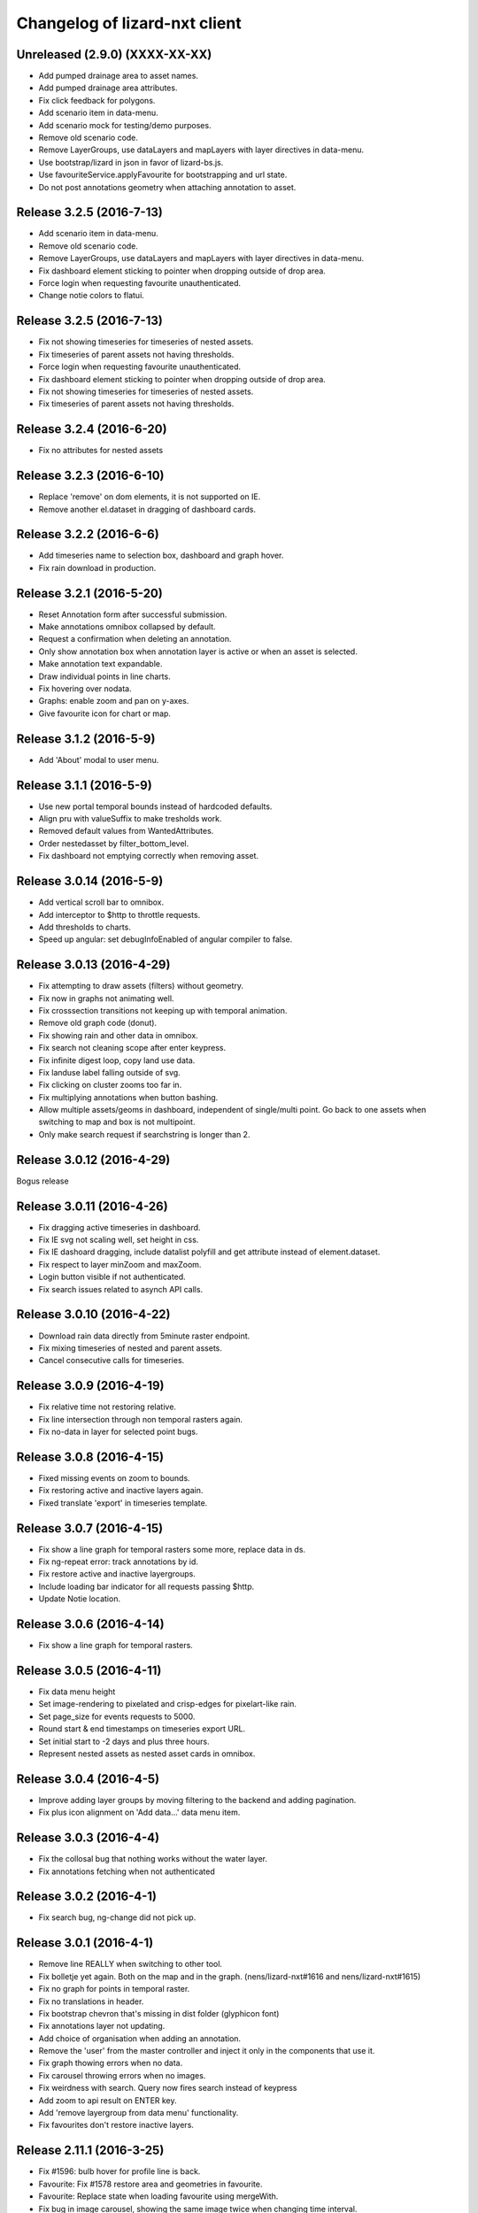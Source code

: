 Changelog of lizard-nxt client
==============================

Unreleased (2.9.0) (XXXX-XX-XX)
-------------------------------

- Add pumped drainage area to asset names.

- Add pumped drainage area attributes.

- Fix click feedback for polygons.
- Add scenario item in data-menu.

- Add scenario mock for testing/demo purposes.

- Remove old scenario code.

- Remove LayerGroups, use dataLayers and mapLayers with layer directives in
  data-menu.

- Use bootstrap/lizard in json in favor of lizard-bs.js.

- Use favouriteService.applyFavourite for bootstrapping and url state.

- Do not post annotations geometry when attaching annotation to asset.

Release 3.2.5 (2016-7-13)
---------------------
- Add scenario item in data-menu.

- Remove old scenario code.

- Remove LayerGroups, use dataLayers and mapLayers with layer directives in
  data-menu.

- Fix dashboard element sticking to pointer when dropping outside of drop area.

- Force login when requesting favourite unauthenticated.

- Change notie colors to flatui.


Release 3.2.5 (2016-7-13)
-------------------------

- Fix not showing timeseries for timeseries of nested assets.

- Fix timeseries of parent assets not having thresholds.
- Force login when requesting favourite unauthenticated.

- Fix dashboard element sticking to pointer when dropping outside of drop area.

- Fix not showing timeseries for timeseries of nested assets.

- Fix timeseries of parent assets not having thresholds.


Release 3.2.4 (2016-6-20)
---------------------

- Fix no attributes for nested assets


Release 3.2.3 (2016-6-10)
---------------------

- Replace 'remove' on dom elements, it is not supported on IE.

- Remove another el.dataset in dragging of dashboard cards.


Release 3.2.2 (2016-6-6)
---------------------

- Add timeseries name to selection box, dashboard and graph hover.
- Fix rain download in production.


Release 3.2.1 (2016-5-20)
---------------------

- Reset Annotation form after successful submission.

- Make annotations omnibox collapsed by default.

- Request a confirmation when deleting an annotation.

- Only show annotation box when annotation layer is active or when an asset is
  selected.

- Make annotation text expandable.

- Draw individual points in line charts.

- Fix hovering over nodata.

- Graphs: enable zoom and pan on y-axes.

- Give favourite icon for chart or map.


Release 3.1.2 (2016-5-9)
---------------------

- Add 'About' modal to user menu.


Release 3.1.1 (2016-5-9)
---------------------

- Use new portal temporal bounds instead of hardcoded defaults.
- Align pru with valueSuffix to make tresholds work.

- Removed default values from WantedAttributes.

- Order nestedasset by filter_bottom_level.

- Fix dashboard not emptying correctly when removing asset.


Release 3.0.14 (2016-5-9)
---------------------

- Add vertical scroll bar to omnibox.

- Add interceptor to $http to throttle requests.

- Add thresholds to charts.

- Speed up angular: set debugInfoEnabled of angular compiler to false.


Release 3.0.13 (2016-4-29)
---------------------

- Fix attempting to draw assets (filters) without geometry.

- Fix now in graphs not animating well.

- Fix crosssection transitions not keeping up with temporal animation.

- Remove old graph code (donut).

- Fix showing rain and other data in omnibox.

- Fix search not cleaning scope after enter keypress.

- Fix infinite digest loop, copy land use data.

- Fix landuse label falling outside of svg.

- Fix clicking on cluster zooms too far in.

- Fix multiplying annotations when button bashing.

- Allow multiple assets/geoms in dashboard, independent of single/multi point.
  Go back to one assets when switching to map and box is not multipoint.

- Only make search request if searchstring is longer than 2.

Release 3.0.12 (2016-4-29)
---------------------
Bogus release


Release 3.0.11 (2016-4-26)
---------------------

- Fix dragging active timeseries in dashboard.

- Fix IE svg not scaling well, set height in css.

- Fix IE dashoard dragging, include datalist polyfill and get attribute instead of element.dataset.

- Fix respect to layer minZoom and maxZoom.

- Login button visible if not authenticated.

- Fix search issues related to asynch API calls.


Release 3.0.10 (2016-4-22)
---------------------

- Download rain data directly from 5minute raster endpoint.

- Fix mixing timeseries of nested and parent assets.

- Cancel consecutive calls for timeseries.


Release 3.0.9 (2016-4-19)
---------------------

- Fix relative time not restoring relative.

- Fix line intersection through non temporal rasters again.

- Fix no-data in layer for selected point bugs.


Release 3.0.8 (2016-4-15)
---------------------

- Fixed missing events on zoom to bounds.

- Fix restoring active and inactive layers again.

- Fixed translate 'export' in timeseries template.


Release 3.0.7 (2016-4-15)
---------------------

- Fix show a line graph for temporal rasters some more, replace data in ds.

- Fix ng-repeat error: track annotations by id.

- Fix restore active and inactive layergroups.

- Include loading bar indicator for all requests passing $http.

- Update Notie location.


Release 3.0.6 (2016-4-14)
---------------------

- Fix show a line graph for temporal rasters.


Release 3.0.5 (2016-4-11)
---------------------
- Fix data menu height

- Set image-rendering to pixelated and crisp-edges for pixelart-like rain.

- Set page_size for events requests to 5000.

- Round start & end timestamps on timeseries export URL.

- Set initial start to -2 days and plus three hours.

- Represent nested assets as nested asset cards in omnibox.


Release 3.0.4 (2016-4-5)
---------------------

- Improve adding layer groups by moving filtering to the backend and adding
  pagination.

- Fix plus icon alignment on 'Add data...' data menu item.


Release 3.0.3 (2016-4-4)
---------------------

- Fix the collosal bug that nothing works without the water layer.

- Fix annotations fetching when not authenticated


Release 3.0.2 (2016-4-1)
---------------------

- Fix search bug, ng-change did not pick up.


Release 3.0.1 (2016-4-1)
---------------------

- Remove line REALLY when switching to other tool.

- Fix bolletje yet again. Both on the map and in the graph.
  (nens/lizard-nxt#1616 and nens/lizard-nxt#1615)

- Fix no graph for points in temporal raster.

- Fix no translations in header.

- Fix bootstrap chevron that's missing in dist folder (glyphicon font)

- Fix annotations layer not updating.

- Add choice of organisation when adding an annotation.

- Remove the 'user' from the master controller and inject it only in the
  components that use it.

- Fix graph thowing errors when no data.

- Fix carousel throwing errors when no images.
- Fix weirdness with search. Query now fires search instead of keypress

- Add zoom to api result on ENTER key.
- Add 'remove layergroup from data menu' functionality.

- Fix favourites don't restore inactive layers.


Release 2.11.1 (2016-3-25)
---------------------

- Fix #1596: bulb hover for profile line is back.

- Favourite: Fix #1578 restore area and geometries in favourite.

- Favourite: Replace state when loading favourite using mergeWith.

- Fix bug in image carousel, showing the same image twice when changing time
  interval.

- Enable cross sections to be drawn with only elevation data.
  Update with points.

- Fix Use data.length for bar width when not aggregted events (rain etc).


Release 2.10.4 (2016-3-22)
---------------------

- Prevent duplication of geometries.

- Remove events from timeline when in db, since db shows it in a graph.

- Fix events hopping around freely on the timeline when dragging.

- Fix bug 1564. Backspace doesn't keep open the search results if search query is empty.

- JSHint prettify.

- Fix bug #1485. Elevation / line data is now downloadable again.

- Fix bug #1555 of nens/lizard-nxt. Timeseries can yet again export to csv.

- Remove timeseries of removed assets.

- Search box has a starting query of ""


Release 2.10.3 (2016-3-21)
---------------------
- Fix bug 1565 that close button on search closes all da tings.

- Fix duplicate retrieval of assets (undocumented bug).


Release 2.10.2 (2016-3-18)
---------------------

- Add hover interaction to multiline graphs

- Make the apps buttons a bit less ugly.

- Store and restore timeseries state in dashboard. Refactored state.selected.
  timeseries to contain objects with ts state. DataService.assets.[timeseries]
  contains ts metadata and TimeseriesService.timeseries contains ts in graph
  format with data, state and metadata.
- The reactivated layergroups are not ignored. (by URL or fav)

- Lizard Apps and Favourites are more similar and don't interfere

- Fix the lack of a temporal indicator for some of the graphs

- Make the apps buttons a bit less ugly


Release 2.10.1 (2016-3-11)
---------------------

- Fix delete favourites.

- Cross section: only use timeseries linked to freatic line.

- Don't open image timeseries in a line chart and vice versa.

- Fix selection persist between tools.

- Fix redraw feedback on map when coming from dashboard.

- Add support for timeseries with time image.

- Adding graphs with multiple y-axes.

- Add crosssections visualization in dashboard.

- Add share favourites.

- Remove layergroups from search.

- Adapt search results to updated full-text search API response.

- Improve user menu for mobile devices.

- Make lizard apps screen load dynamically.


Release 2.9.4 (2016-3-1)
---------------------

- Favourites have more state and gets some bugfixes


Release 2.9.3 (2016-2-26)
---------------------
-


Release 2.9.2 (2016-2-26)
---------------------
-


Release 2.9.1 (2016-2-26)
---------------------

- Add colorpicker to omnibox timeseries on the dashboard.

- Added attributes for LeveeCrosssection and MonitoringWell.

- Fix data.data.filter bug in dataservice.

- Add basic support for drag and drop. Click puts ts in seperate graph. Drag
adds ts to existing.


Release 2.8.2 (2016-2-15)
---------------------

- Add default color and order to timeseries.

- Enable toggling timeseries and temporal raster data off in db.

- Add subtle grid in db.

- Improve allignment of graphs in db.


Release 2.8.1 (2016-2-12)
---------------------

- Fix landuse, kind of.

- Fix no rain export.

- Fix statistics.

- Fix no rain in box.

- Up angular and everything related to 1.5.0.

- Draw selected timeseries and raster data in dashboard.

- No longer load map before dashboard. Dashboard no longer needs map.

- Refactored timeseries. State.selected.timeseries keeps track of selected ts
  TimeseriesService synchronizes the data with the selection. Draw graphs for
  TimeseriesService.timeseries.

- Only startPlugins if Lizard plugins is loaded.

- Add chalk to npm dependencies.

- Refine the data-menu restyle.

- Added ansible deployment.

- Add 'add extra layers to the portal' functionality to the data menu.

- Update font-awesome from 4.2.0 to 4.5.0.

- Re-add help button to the user menu.

- Fix data menu tools such that the entire button is clickable instead of just
  the icon.

- Fix data menu crosshair click is also toggles the layer visibility.

- Fix translation of creation errors in annotations directive.

- Add favourites.

- Time relative to now, in the url and in favourites.


Release 2.7.1 (2016-1-29)
---------------------

- Add geometry to annotation and add annotation to geometry. Enabling annotation
  on latlngs.

- Empty vector cache when closing layergroup.

- Use map-service spatialSelect when clicking on events.

- Use specified url when getting 'vector' data. Convert to events when
annotation

- Set full-details to false when more than two selected elements.

- Added notification bar with notie

- Add plugin dom elements and js file

- Adjusted the styling of the plugins.

- Graphs are refactored to display multiple lines.

- Improve the dashboard/map toggle.

- Restyle & resize timeline.

- Added close-card directive to remove assets from selection.

- Added state.assets.selection and state.geometries.selection to store ids of
  selected assets or geometry.

- Migrate data-fetch logic from box to data-service. DataService.assets and
  DataService.geometries contains data of the selection.

- Added ng-animate to omnibox.

- Restyle the user menu.

- Restyle the search box.

- Fix bugs in zoom buttons, openLayerGroups and clearing of the search query.

- Initial restyle of the data menu.


Release 2.6.1 (2016-1-18)
---------------------

- Created specific omnibox dashboard card for dashboard.

- Keep global state when destroying omnibox controller so other controllers can use draw cards for the same assets.

- Get assets data and ts for dashboard omnibox.

- Added header directive for asset cards and use them for point, multi and dashboard cards.

- Remove some obsolete css.

- Keep global stat when destroying omnibox controllers so other controllers can draw cards for the same assets.

- Enable timeseries service to only request meta data.

- Fixed a regression bug in dashboard, tctx is now dashboard.

- Fixed missing parameter referenced unit error in dashboard. It is consistent with the rest, no ts when when the pru is missing.

- Dashboard graphs have a shadow around them and are placed under each other correctly.

- Url sets state for point and multipoint.

- Fixed a bug with spatial.here not cleaned on point scope destroy.

- Fixed a bug with geometry not drawn in multipolygon.

- Sped up the context switch since we no longer need the map to create a dashboard on init.


Release 2.5.1 (2015-12-11)
---------------------

- When rain station request timeseries for a specific aggregation window instead
of a minimum amount of data points.

- RRC is back!

- Improve and fix annotations initial bugs.

- Add translations of codes in filters.

- Add title to timeline toggle.



Release 2.4.1 (2015-11-25)
---------------------

- Bump Angular to 1.4.7

- Remove Restangular.

- Resource service that gets stuff from rest api.

- Add tooltips that are more responsive.

- Add material design shadows.

- Dashboard replaces time-ctx and shows omnibox cards in dashboard

- Fix not compiling any translations.

- Add support for viewing, adding and deleting annotations on assets.

- Remove htmlmin from build it messes up the html and is not necessary with
  gzip.


Release 2.3.2 (2015-11-11)
---------------------

- Check for error when getting translations, check for credentials when calling
  internationalization tasks, put temp translation files in .tmp and give proper
  feedback to grunt user.

- Added search cards for omnibox for timeseries, layergroups which also include
  dates and geolocations.


Release 2.3.1 (2015-11-5)
---------------------

- Fix timeseries download button not working, add target= _blank.

- Show total damage values in results card

- Fix timeseries overriding eachother in time-ctx.

- Add command line host + port options for grunt serve.

- Add translations for entity names and units.

- Remove location listenere from url controller, only set url on init.

- Fix clip path not clipping. Use absolute url to refer to clippath and keep
  track of the url for nxt-d3 instances.


Release 2.2.13 (2016-2-15)
---------------------

- Set max zoom level of leaflet from 19 to 21.

- Updated lookups of shape and material codes in lizard-nxt-filters.js.


Release 2.2.12 (2016-2-5)
---------------------

- Fix not rendering filter attributes in omnibox.


Release 2.2.11 (2016-1-18)
---------------------

- Bump MAX_TIME (future) from 1 to 20 days.


Release 2.2.10 (2016-1-8)
---------------------

- Fix pagination for scenarios page.

- Fix WMSGetFeatureInfo bug wrong relative pixel coordinates.


Release 2.2.9 (2015-12-16)
---------------------

- Fix wms getfeatureinfo getting info of features not being clicked on.

- Fix rescale layer on doubleclick when initial domain is set.

- Fix no units on y-axes in time-ctx.

- Fix labelling of rectangles in tim-ctx out of drawing area.


Release 2.2.8 (2015-12-7)
---------------------

- Fix click on animation pause button not registered.

- Animate only the intersection of map bounds and layer bounds, to have more
  resolution with less data.

- Store bounds of layer on group and layer for zooming to lg and animating wms.


Release 2.2.7 (2015-11-25)
---------------------

- Fix showing empty graphs in time-ctx.

- Fix not updating region data on time change.

- Fix showing a subset of regions, set regions limit to 500.

- Fix not showing a full-details switch in wms getfeatureinfo card. Als include title.


Release 2.2.6 (2015-11-13)
---------------------

- Fix not compiling any translations.


Release 2.2.5 (2015-11-9)
-------------------------

- Remove location listener from url controller, only set state from url on init.


Release 2.2.4 (2015-11-9)
---------------------

- Fix region to point transition throwing error on getting data for no region.

- Fix timeseries download button not working, add target= _blank.

- Remove location listenere from url controller, only set url on init.

- Remove beta warning for region aggregation.

- Fix clip path not clipping. Use absolute url to refer to clippath and keep
  track of the url for nxt-d3 instances.


Release 2.2.3 (2015-10-29)
--------------------------

- Show total damage value in template for scenarios.


Release 2.2.2 (2015-10-28)
---------------------

- Fix reference NAP for groundwaterstations and filter, just do not show it.

- Show filter attributes in filter card.

- Do not request timeline data when bounds are not set.

- Fix empty unit label in time-ctx. Pass aggwindow and use filter in graph.

- Fix transitioning empty selection when clicking while loading previous click.

- Fix vibration of click layer when loading data on init.

- Fix empty select box for nested assets, use serial whem code is not available
  and use id when serial is not available either.

- Send boundary_type to server in region selection to be able to not only select
  admin bounds regions but "pumped drainage area", "fixed drainage level area"
  and "polder" as well.


Release 2.2.1 (2015-10-16)
---------------------

- Add autoprefixer to default loaded grunt tasks.

- Split timeseries logic from DataService and omnibox directive into one
  timeseries component with a directive and service as interface. Refactor point
  template to use new timeseries directive.

- Add nestedasset as an omnibox template directive. Parsing the nested JSON in
  the utfgrid and showing the nested assets in a select box.


Release 2.1.1 (2015-10-5)
---------------------

- Fix code messing up wanted attr table. Show default when undefined, null or
  empty string.

- Fix truncate event values.

- Fix recurrence time has unit years.

- Fix overlapping data-menu titles wrap with elipsis.

- Fix scenario download overwriting app url, set target=_blank to force a
  download.

- Fix inconsistency between time labels in search bar and timeline.

- Fix drawing bars from null data.

- Fix getting center of bounds that do not exist yet in digest loop.

- Fix line export, adapt to api change.

- CSV export for line and point use ; seperator instead of ,.

- Use transifex.com/api/2/lizard-client for translations. Push annotated
  and pull translated strings from transifex on grunt:build. Jenkins will keep
  transifex up to date while every release will use the newest strings.

- Annotate waterchain attributes for translation and use translation filter in
  template.

- Create hyperlink elements for urls in getFeatureInfo response.

- Handle new and old landuse labels in filters.

- Download timeseries as csv directly from server by using format=csv.

- Use the current language of portal or url in search results.


Release 2.0.10 (2015-9-29)
---------------------

- Go to detail view when needed.

- Fix graph hover label falling outside of y range of graph.

- Fix ribbon title for compass image.


Release 2.0.9 (2015-9-11)
---------------------

- Allow asset layers to have different name than 'waterchain', as long as 'waterchain' is in the layergroup slug, it should work. Grid layers should be named <layergroup_slug>_grid.

- Fix buttons showing when card is minimized.

- Fix ludicrous rain export button.

- Fix column width of rain statistics.

- Widen time extent to include data from as early as 1900.


Release 2.0.8 (2015-9-4)
---------------------

- Aggregation tool cannot handle paged responses; cap page_size at 100.


Release 2.0.7 (2015-9-3)
---------------------

- Change scenarios page to omnibox.

- Only create a data layer for wms if get_feature_info is true.

- Add username to sentry.

- Send errors from all lizard portals to sentry projects.


Release 2.0.6 (2015-8-13)
---------------------

-


Release 2.0.5 (2015-8-13)
---------------------

- Typo in timeseries bar / line graph template.


Release 2.0.4 (2015-8-13)
---------------------

-


Release 2.0.3 (2015-8-13)
---------------------

- Only station_type = 1 displays as bar chart.


Release 2.0.2 (2015-8-6)
---------------------

- Consume new format of raster-aggregate responses.

- API is now at v2.


Release 2.0.1 (2015-8-6)
---------------------

-


Release 1.5.15 (2015-8-3)
---------------------

- Get raster aggregates for polygons by geometry id instead of WKT polygon.

- Region name **strong** in card title.

- Display area of region in card title for region aggregates.

- Fix baselanguage not an option from url.

- Change region icon to lemon.


Release 1.5.14 (2015-7-10)
---------------------

- Add getFeatureInfo via backend proxy for wms layers.

- Add region aggregation as a fourth aggregation tool. Draw regions and get
  raster aggregations when clicked.

- Add doxx to build task.

- Add angular-gettext for translations.

- Add grunt tasks to extract and compile translations.

- Translate app to English.

- Add initial translation for gettext to Dutch.

- Add functionality to switch language from url. This breaks current urls, the
  first path element is language and all the others have moved one step.

- Use the locale from lizard-bs.js when no language specified on url.


Release 1.5.13 (2015-7-3)
---------------------

- Fix bug wopping spline interpolation bubbles in ts graphs.


Release 1.5.11 (2015-6-16)
---------------------

- Fix bug timeseries name when only one and in csv.

- Fix bug no retina for real.


Release 1.5.10 (2015-6-16)
---------------------

- Fix bug no retina when https or v4 mapbox tile source.

- Fix bug timeseries name and axis labels incorrect fields.


Release 1.5.9 (2015-6-5)
---------------------

- Fix bug changed filter keyword in events api.


Release 1.5.8 (2015-6-1)
---------------------

-


Release 1.5.7 (2015-6-1)
---------------------

-


Release 1.5.6 (2015-6-1)
---------------------

- Fix bug in swapped keys for rain data bar graphs.


Release 1.5.5 (2015-5-29)
---------------------

- Fix appending the extended options to raster-aggregate requests.

- Fix use ng-style instead of dynamic style attribute.


Release 1.5.4 (2015-5-29)
---------------------

- Fix returning the same area aggregation for every utfgrid area.

- Fix appending options of other layers to raster-aggregate requests.

- Fix temporal wms layers not respecting temporal state changes.


Release 1.5.3 (2015-5-27)
---------------------

- Remove unused utils.js.

- Keep at within time extent.

- Fix bug timeseries download include min max.

- Timeline zoom buttons zoom relative to time extent, not relative to temporal.at.

- Prefer temporal to spatial search results.

- Add display_name for pressure pipes.

- Fix bug timeline only draggable from the top.

- Fix bug getting stuck at temporal.start when animating.

- Fix bug not respecting time when adding vector layer.


Release 1.5.2 (2015-5-15)
---------------------

- Adapt to renamed raster endpoint, to raster-aggregates.


Release 1.5.1 (2015-5-12)
---------------------

- Fix bug due to new timeseries response selectedTS was lost in omnibox when
  zooming time.

- Use subset of data for drawing graphs when zooming.

- Refactor box.location to box.searchResults.

- Refactor location-service to search-service.

- Add date parsing to search bar.


Release 1.4.1 (2015-5-1)
---------------------

- Timeline click and zoom are registered on listeneres rect.

- Timeline axis labels are clickable and zoom to label timestamp.

- Geocode while typing.

- Move to first result when hitting enter in search.

- Use google geocoder instead of mapbox.

- Simulate click on precise geocoding results.

- Limit zooming to 24 hours.

- Limit temporal state to zoom limits.

- Round timestamps in animation.

- Seperate concerns between timeline-service and directive.


Release 1.3.8 (2015-4-8)
---------------------

- Fix raster response line graphs, take into account values wrapped in arrays.

- Remove area controller rain aggregation code that throws error.

- Limit zooming of timeline to time limits.

- Fix rrc getData, include callee parameter.

- Fix invisible labels of horizontal stacked barchart.


Release 1.3.7 (2015-4-3)
---------------------

- When clicked add events of the latlng to the events related to an object.

- Ignore null for grahs.


Release 1.3.6 (2015-4-2)
---------------------

- Fix timeseries in box card of previous click.

- Fix label in wrong place of time-ctx when multiple graphs.

- Only show timeseries card when there is timeseries data.

- Round data values on hover in time-ctx graphs.


Release 1.3.5 (2015-3-31)
---------------------

- Fix timeseries selection box width > card width.

- Fix undefined graph width.

- Add card-content to temporal point graphs.


Release 1.3.4 (2015-3-31)
---------------------

- Adapted scenarios to new api response.

- Export timeseries as CSV for data in browser.

- Fix graph hover mismatch because of interpolated data.

- Fix unable press pause button when animating events.

- Fix flipping of start and end date on page reload.

- Dynamic y-value per event and give events enough space for the whole radius
  and stroke.

- Resize graphs in time-ctx when width of window changes.

- Update api request to backend with new filter syntax.

- Fix update stacked bars.

- Truly add retina support.

- Fix undefined announMovedTimeline in time-controller.

- Increase default height of timeline from 30 to 45 pixels.

- Decrease maximum event radius in timeline to prevent clipping.


Release 1.3.3 (2015-3-26)
---------------------

- Fix undefined announMovedTimeline function that moved to UtilService.


Release 1.3.2 (2015-3-26)
---------------------

- Fix refresh data when zooming to layer bounds.

- Fix remove label when not hovering bar; prevents bug with label remaining
  while zooming

- Fix error when removing event layergroup that has not fully loaded yet.

- Fix barwidth issue for events.

- Fix error in line-controller for rain layer but no rain data.

- Fix export data which starts with null.

- Fix login dissappearance for small screens.

- Fix position aggregate events in timeline.

- Fixed event count disparity.

- Dynamic axis labels for area.

- Fix draw and update tickmarks for temporal rasters.

- Fixed event count disparity.

- Dynamic axis labels for area.


Release 1.3.1 (2015-3-19)
---------------------

- Fix 'bolletje'.

- Fix spatial.points.here undefined.

- Add EventAggregationService to timeline drawLines to reduce number of DOM
   elements in timeline.

- Add logarithmic scaling to circle size of events.

- Draw circles in middle ofaggWindow.

- Accomodate color === undefined in aggregate function.

- Refactor drawLines to drawCircles.

- Set pages_size to 25000 to make one big request without hacky page_size=0.

- Add zoom to data bounds for events.

- Added maximum number of timeseries events to prevent browser running out of
  memory.

- Reconnect events per object.

- Fix bar width of events in time context.

- Add data name attribute as graph title.

- Click and hover over graph in time ctx shows data.

- Adapt to new page_size parameter for events.


Release 1.2.27 (2015-3-5)
---------------------

- Move style from d3 to scss.

- Show tickmarks in timeline for available images for dynamic raster stores.

- Add withCredentials to Restangular for ajax calls when on sandbox.

- Create nice button and transition from and to time ctx from timeline.

- Outline graphs with timeline in time ctx.

- Remove listeners to bounds and layergroups in time ctx.

- Nicely stack graphs on top of timeline for 1 to n data layers in time ctx.

- Fill graphs with data for point timeseries, events, rain, and area events.

- Fix tests by staying backwards compatible on layers with no meta object.

- Context aware button to zoom to bounds in layer chooser.

- zoomToBounds function to quickly locate (raster) data.

- Add local cache to utfgridservice so a query can be answered without a map.

- Only set getData state back to false when all calls have been finished.

- Move getTimeseries to Data-service.

- Adapt to new raster reponse for area.

- Remove elevation curve formatter.

- Add translations for `controlled` attribute of weir.

- Remove dashboard selector dropdown.

- Remove halo shadow.

- Fix indentation in rain controller.

- Fix rain export seperators.

- Fix bug with click on map at top 50 px.

- Fix bug with rain card not respecting zoom buttons.

- Remove broadcasts and hard-coupling between graph and timeline.

- Store selected aggregation for events in time ctx.

- Store selected timeseries and move specific code to directive.

- Scenario table without table header and scrollable.

- Add lookup filter for culvert and weir attributes.


Release 1.2.26 (2015-3-5)
---------------------

- Fix indentation in rain controller.

- Fix rain export seperators.

- Fix bug with click on map at top 50 px.


Release 1.2.25 (2015-2-19)
---------------------

- Always pass integer timestamp to timeseries endpoint.

- Dynamic aggregation type for rain timeline data.

- Update release documentation.

- Fix bug with bar size when event.

- Throw error when no backend is up and running.

- Add credentials to UTFGrid requests.

- Add domains for sandbox rewrites.

- Fix bug with bar size when event.

- Renamed current dashboard to 'time'.

- Add new 6-widget-dashboard.

- Add view to state with two-way binding to map and url.


Release 1.2.23 (2015-2-9)
---------------------

- Changed handling of raster API responses to process metadata.

- Make backend domain constant in lizard-nxt module.

- Change CNAME for gh-pages.

- Update installation documentation.


Release 1.2.24 (2015-2-9)
---------------------
- Fixed bug with bar size of events in dashboard graph.


Release 1.2.22 (2015-2-2)
---------------------

- Fix download line intersection for temporal raster data.


Release 1.2.21 (2015-2-2)
---------------------

- Update formatting time label.


Release 1.2.20 (2015-2-2)
---------------------

- Time label updates precision based on aggWindow.

- Restricted max. amount of rows per CSV.

- Added generic CSV export service (currently only for line-mode).

- Kill looking glass button at search box.

- Repair timeline zoom buttons URL and graph updates.

- Add CNAME file for gh-pages subdomain.

- Update grunt sandbox task to copy CNAME to dist folder.

- Add temporal to box.content and draw graph for temporal point data.

- No redraw of temporal raster when nothing relevant changed.

- Use current spatial bounds for animation.

- Make wms request with EPSG:3857 for image overlays and tiled wms.


Release 1.2.19 (2015-1-27)
---------------------

- Fix syncTime.

Release 1.2.18 (2015-1-27)
---------------------

- Fix bug for rain layer.


Release 1.2.17 (2015-1-27)
---------------------

- Fix bug for non-tiled-wms layer. ZVP broken styles.


Release 1.2.16 (2015-1-26)
---------------------

- Change initial temporal extent to -3, +3 hours.


Release 1.2.13 (2015-1-26)
---------------------

- Fix bug with persisten rain bars.

- Fix bug where timeseries card would be hidden when panning/zooming timeline.

- Fix bug with persistent rain bars.

- Fix bug where timeseries card would be hidden when panning/zooming timeline.

- Fix bug with persistent rain bars


Release 1.2.12 (2015-1-23)
---------------------
-


Release 1.2.11 (2015-1-23)
---------------------

- Improve timeseries omnibox card styling.

- Fix (line-) graph sync to timeline.

- Use tiled wms layer when not animating.

- Fix bug with temporalresolution and animation.

- Get colormap per aggWindow for rain.

- Fix radar/basic slug confusion, store slug is now `rain`.

- Rename weir attribute.


Release 1.2.10 (2015-1-22)
---------------------

- Fix scenario bugs.


Release 1.2.9 (2015-1-22)
---------------------

- Fix zoom buttons map and search box.

- Fix timeline bugs.


Release 1.2.8 (2015-1-22)
---------------------

-


Release 1.2.7 (2015-1-22)
---------------------

- Added groundwaterstations.

- Bigger clusters of size one.

- Conditionally hide timeseries select box if only 1 series.

Release 1.2.3-1.2.6 (2015-1-19)
-------------------------------
- Bugfixes for scenarios. Header title etc


Release 1.2.2 (2015-1-19)
-------------------------

- Limit timeline min and max zoom.

- Baselayergroups now share a single button in datamenu.

- Dashboard button moved to omnibox.

- Timeline visibility toggle.

- Timeline start end labels zapped.

- Simplified layergroup-menu (rm colors/minimaps)

- Cluster events to get better performance.

- Add stuff for demo branch to be released on gh-pages

- Add result scenarios to front-end.

- Fixed bug where API response "message" was treated as "data".

- Improved behaviour of timeline zoom.


Release 1.2.1 (2015-1-8)
------------------------

- Add ability to show histograms as barchart.

- Zapped patches for display_name vs name.

- Beta dashboard implementation for events.


Release 1.1.6 (2015-1-7)
------------------------

- Fix 'TODO' label for source in discrete raster point click.


Release 1.1.5 (2015-1-7)
------------------------

- Fix category 'Overig' in hori. stacked bar charts

- Fix client side handling of discrete rasters.


Release 1.1.3 (2014-12-30)
--------------------------

- Fix 'Cannot read property 'lng' of undefined'.

- Fix 'this._map is null'.

- Fix 'Attempted to add layer undefined while it was already part of the map'


Release 1.0.2 (2014-12-16)
--------------------------

- Help button.

Release 1.1.2 (2014-12-24)
--------------------------

- handle API response for discrete rasters (same format for point/area mode)

- Limit extent 1970 - 2016

- Fix zoomToNow.

- Pass layer options through all services.

- Seperated data-menu from map component.


Release 1.1.1 (2014-12-23)
--------------------------

- timeline: it's "netto width" is made available through UtilService.

- timeline: zoom buttons working.

- Omnibox rain graph syncs x-axis to timeline.

- Grunt release script.

- Show whether the app is getting data from server in menu ribbon.

- Conditional play button.

- Rain recurrence time is optional.

- Clock in the middle.

- Removed unused images.

- Raster animation on day images.

Release 1.1.0 (2014-12-17)
--------------------------

- Force cursor behaviour in point, line and area mode.

- Clean up dependencies.

- Store global state in seperate module.

- Split map from data.

- Update Angular coding guidelines.

- Rain aggregation: gebiedsgemiddelde neerslag in omnibox

- Time extent from 2010.

- UTFGrid aggregation: get all structures for spatial extent.

- Event aggregate service.

- Bar chart supports stacked bars.

- Event radius has logarithmic scale.

- Event circle stroke/fill now get same transparency.

- Single-line omnibox cards have same height as searchbar.

- Line-tool has distinct cursor (crosshair).

- Improved timeline controls: buttons no longer overlap timeline itself.

- Restructured file directory.

- Hide timeseries card when toggling waterchain off.

- Zap console.logs in utilservice

- User name interpolation is now done with ng-bind also for big screens

- CSS is now preprocessed with SASS, fmbo of structure and clarity.

- Minimize cards based on screen size and size of cards.


Release 1.0.2 (2014-12-16)
--------------------------

- Help button


Release 1.0.0 (2014-12-01)
---------------------------

- 1.0.0 release.

Release 1.0rc3 (2014-12-01)
---------------------------

- Fix initial temporal extent: [now - 6 days] <---> [now + 1 day]

- Fixate max range for temporal extent.

- Fix name / display_name discrepancy in cards.

- Seperate card rrc.

- RRC template renders message if rrc returns message.

- Fix bug for undefined utf grid layer.

- Fix navbar login width, and z-index for responsive platforms.

- Fonts in selectors, input etc


Release 1.0rc2 (2014-11-28)
---------------------------

- Fix date export rain.csv.


Release 1.0rc1 (2014-11-28)
---------------------------

- Fixed aggWindow snapping in all cases, always.

- Prettier zoom buttons in timeline.

- Fixed onload error accessing layers before availability.

- fixate minimum width for rain bars

- Fix opacity slider in IE.

- Shorter time label in time line.

- Update ylabel for timeseries graph.

- Fix bug with date parsing from url in IE.

- IE fix for search bar.

- Escape and x-button in search box reset box, points and remove points from
  url.


Release 0.2b17 (2014-11-27)
---------------------------

- Fix pumpstation and channel new entity types.

- Point clicks now have proper alignment for raster response.


Release 0.2b16 (2014-11-26)
---------------------------

- Fix timeline svg margin bug.

- Fix rain area aggregation shows up in box.

- Fixed bug where clippath of landuse graph is associated with elevation graph.

- Fixed snapping of aggWindow.

- Fixed resolving of getData for utf and vector layers.

- Fixed timeseries name and labels with hack.

- Fixed bug with search and hitting spacebar.

- Internet Explorer 9 and lower gets error message.

- Timeline does not interfere with initial point/line request with a
  pre-existing layerSlug request

- Timeline shows events on startup.


Release 0.2b15 (2014-11-24)
---------------------------

- Bars end at the provided value from the api.

- X labels come from the backend again.

- Added ability to animate multiple rasters with different timeSteps.

- TimeStep and time between frames are dependant on temporalresolution of
  layergroups.

- Layegroups return promises when syncing to time. Animation only progresses
  when promises are resolved.

- Changed slug of ahn2 elevation wms layer.

- Y axes are scaled correctly, by filtering nulls.

Release 0.2b12 (2014-11-17)
---------------------------

- Timeline axis displays start and end of timeState in bold.

- Various visual updates on the timeline.

Release 0.2b11 (2014-11-12)
---------------------------

- Transition on events in timeline.

- Height of future indicator has transition.

- Timeline doesn't throw error when nodata is received from rain.

- Events series in timeline are colored.

- Event series can be differentiated by color.

- Measuring stations show timeseries with bar chart.

- Space starts/pauses animation.

- Animation when buffering shows loading circle.

Release 0.2b10 (2014-11-06)
---------------------------

- Refactored timeline.

- Respect load leaflet layers according to their loadorder.

- Fix point data for interval and ratio data.

- Vector data is synced with time

Release 0.2b9 (2014-10-30)
--------------------------

- Fix for double data with tiled vector layers.

- Layer logic lives in its own class.

- Double click performs rescale.

- Clicks in the data menu wait 300 ms for a doubleclick.

- Layergroups have an opacity slider that sets opacity on all leaflet layers.

- Point and line give visual feedback on the map when loading and recieving data.

- Images for structures added to omnibox.

- Added semver bumper.

Release 0.2b8
-------------

- Vector data is summarized in box.

- Scope.box.content now follows a uniform data structure.

- Timeseries are back.

- Vectors (events, or whatever) are now stored in vector service.

- Vectors are received through tiling mechanism.

- Vectors are drawn by leaflet.

- Clicks on vectors are delegated to Angular in stead of through obscure click handlers.

Release 0.2b5
-------------

- Bug fix object attributes.

- Bug fix brush.

- Increase westerschelde resolution.


Release 0.2b4
-------------

- Add rain per month aggregation.

- Rain CSVs now get distinct columns for date + time.

- implement temporal vector directive/layer.

- Rain bars are drawn and removed one by one.

- Converted land use donut to horizontal bar.

- Refactor map directive into map service.

- Animate intersection with dynamic raster data.

- Add jsdoc-conf.json, configuration file for jsdoc.

- Intersection tool shows generic functionality for all 3-or-more-d layers.

Release 0.1
-----------

- Layer chooser is now a directive and has a background-image.

- All clicks on the map result all data available to that location.

- ExtentAggregat is the default card displaying an extent summary of
  all active data layers.

- Layers are mentioned in slug of URL.

- DRY up HTML for cards.

- Events with start and end as line in timeline.

- Events circle radius is logarithmically scaled.

- Include timeState in url hash.

- Events with start and end as line in timeline.

- Events circles on map now don't increase with every redraw.

- Events with start and end as line in timeline.

- Cumulative rain for spatial extent in timeline.

- Event aggregate table in object cards (Performance Indicator).

- Event aggregate table for eventseries (Performance Indicator).

- Simplified omnibox graphs.

- Cumulative rain in card.

- Add rain animation.

- Moved animation logic to timeline controller.

- Cleanup javascript code (d3-wrapper.js and common/ folder).

- Refactored client to get events from API instead of local geojson files.

- Click on timeline to get raster images.

- Use diferent style for the elevation map and rescale when moved.

- Add some quality cards to all entities except: [orifice, channel, csection, flda and csurface].

- Loading utf layers only when the visible layer is already loaded.

- Add object click feedback.

- Impervious surface highlighting tool.

- Fixes timeline brush bugs.

- Animation fast-forward and step-back functionality.

- Timeline redesign.

- Animation for rain images and events.

- Timeline with events.

- Rain images from regenradar.

- Bugfixes for elevation curve.

- Rain data can be requested from the API and the front end.

- Rain and timeseries are coupled with the temporal Extent.

- Removed angular-resource as dependency, replaced by Restangular.

- Raster layers from raster.lizard.net/wms.

- Refactor aggregation UI: aggregated box with controls to toggle timeline alerts.

- Cleanup of depricated client side javascript code.

- Added unit tests for timeline.

- Added coverage, junit and jshint reports (in `qa/`) for jenkins.

- JSHint cleanup.

- Gruntfile cleanup.

- Got tests to run.
